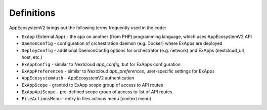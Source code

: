 ===========
Definitions
===========

AppEcosystemV2 brings out the following terms frequently used in the code:

* ``ExApp`` (External App) - the app on another (from PHP) programming language, which uses AppEcosystemV2 API
* ``DaemonConfig`` - configuration of orchestration daemon (e.g. Docker) where ExApps are deployed
* ``DeployConfig`` - additional DaemonConfig options for orchestrator (e.g. network) and ExApps (nextcloud_url, host, etc.)
* ``ExAppConfig`` - similar to Nextcloud `app_config`, but for ExApps configuration
* ``ExAppPreferences`` - similar to Nextcloud `app_preferences`, user-specific settings for ExApps
* ``AppEcosystemAuth`` - AppEcosystemV2 authentication
* ``ExAppScope`` - granted to ExApp scope group of access to API routes
* ``ExAppApiScope`` - pre-defined scope group of access to list of API routes
* ``FileActionsMenu`` - entry in files actions menu (context menu)
